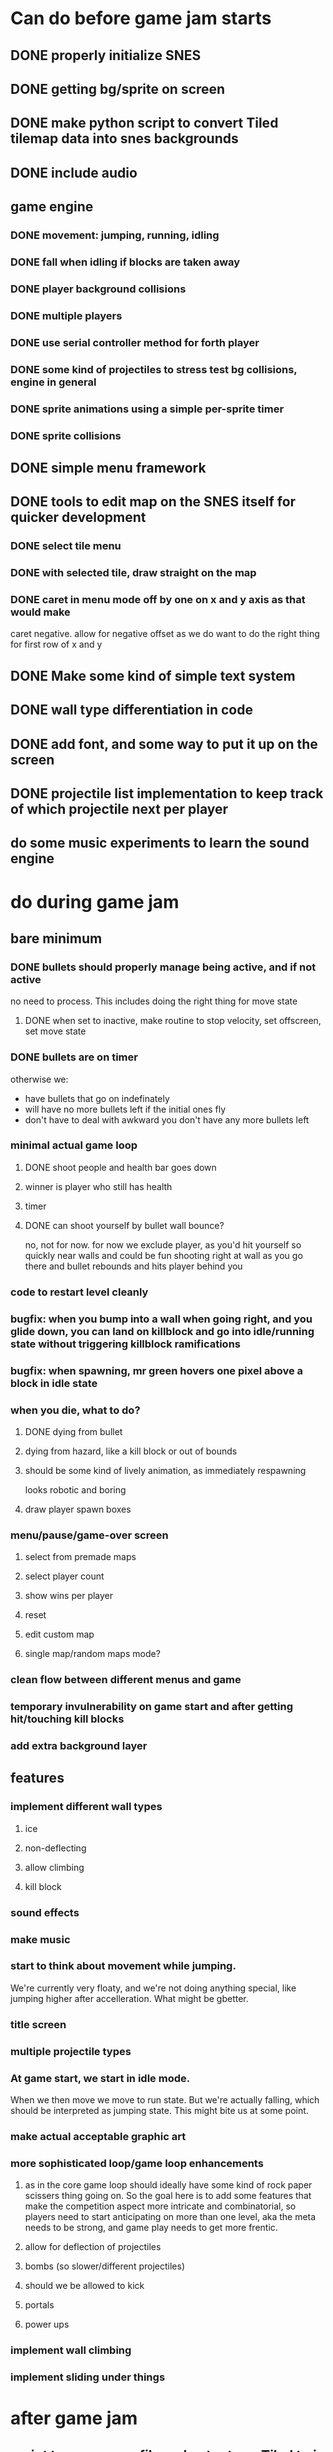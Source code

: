
* Can do before game jam starts
** DONE properly initialize SNES
** DONE getting bg/sprite on screen
** DONE make python script to convert Tiled tilemap data into snes backgrounds
** DONE include audio
** game engine
*** DONE movement: jumping, running, idling
*** DONE fall when idling if blocks are taken away
*** DONE player background collisions
*** DONE multiple players
*** DONE use serial controller method for forth player
*** DONE some kind of projectiles to stress test bg collisions, engine in general
*** DONE sprite animations using a simple per-sprite timer
*** DONE sprite collisions
** DONE simple menu framework
** DONE tools to edit map on the SNES itself for quicker development
*** DONE select tile menu
*** DONE with selected tile, draw straight on the map
*** DONE caret in menu mode off by one on x and y axis as that would make
  caret negative. allow for negative offset as we do want to do the right thing
  for first row of x and y
** DONE Make some kind of simple text system
** DONE wall type differentiation in code
** DONE add font, and some way to put it up on the screen
** DONE projectile list implementation to keep track of which projectile next per player
** do some music experiments to learn the sound engine
* do during game jam
** bare minimum
*** DONE bullets should properly manage being active, and if not active
no need to process. This includes doing the right thing for move state
**** DONE when set to inactive, make routine to stop velocity, set offscreen, set move state
*** DONE bullets are on timer
otherwise we:
- have bullets that go on indefinately
- will have no more bullets left if the initial ones fly
- don't have to deal with awkward you don't have any more bullets left
*** minimal actual game loop
**** DONE shoot people and health bar goes down
**** winner is player who still has health
**** timer
**** DONE can shoot yourself by bullet wall bounce?
no, not for now. for now we exclude player, as you'd hit yourself so quickly near walls and could be fun shooting right at wall as you go there and bullet rebounds and hits player behind you
*** code to restart level cleanly
*** bugfix: when you bump into a wall when going right, and you glide down, you can land on killblock and go into idle/running state without triggering killblock ramifications
*** bugfix: when spawning, mr green hovers one pixel above a block in idle state
*** when you die, what to do?
**** DONE dying from bullet
**** dying from hazard, like a kill block or out of bounds
**** should be some kind of lively animation, as immediately respawning
   looks robotic and boring
**** draw player spawn boxes
*** menu/pause/game-over screen
**** select from premade maps
**** select player count
**** show wins per player
**** reset
**** edit custom map
**** single map/random maps mode?
*** clean flow between different menus and game
*** temporary invulnerability on game start and after getting hit/touching kill blocks
*** add extra background layer
** features
*** implement different wall types
**** ice
**** non-deflecting
**** allow climbing
**** kill block
*** sound effects
*** make music
*** start to think about movement while jumping.
We're currently very floaty, and we're not doing anything special, like jumping higher after accelleration. What might be gbetter.
*** title screen
*** multiple projectile types
*** At game start, we start in idle mode.
When we then move we move to run state. But we're actually falling, which should be interpreted as jumping state. This might bite us at some point.
*** make actual acceptable graphic art
*** more sophisticated loop/game loop enhancements
**** as in the core game loop should ideally have some kind of rock paper scissers thing going on. So the goal here is to add some features that make the competition aspect more intricate and combinatorial, so players need to start anticipating on more than one level, aka the meta needs to be strong, and game play needs to get more frentic.
**** allow for deflection of projectiles
**** bombs (so slower/different projectiles)
**** should we be allowed to kick
**** portals
**** power ups
*** implement wall climbing
*** implement sliding under things
* after game jam
** script to parse save file and output say Tiled tmj file
** web-based save file exchange
** save custom map
*** figure out saving to sram
*** save file layout/spec
*** select save game
